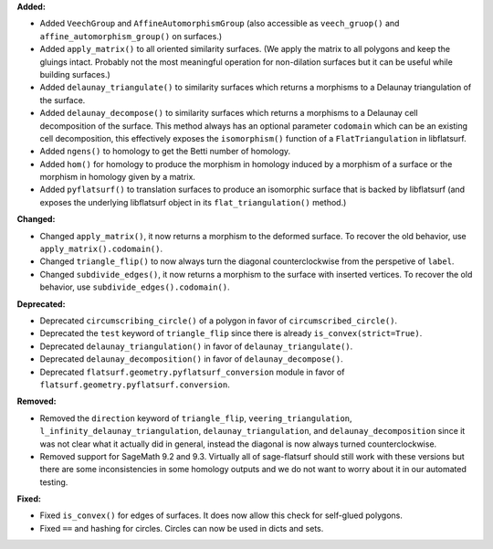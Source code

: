 **Added:**

* Added ``VeechGroup`` and ``AffineAutomorphismGroup`` (also accessible as ``veech_gruop()`` and ``affine_automorphism_group()`` on surfaces.)

* Added ``apply_matrix()`` to all oriented similarity surfaces. (We apply the matrix to all polygons and keep the gluings intact. Probably not the most meaningful operation for non-dilation surfaces but it can be useful while building surfaces.)

* Added ``delaunay_triangulate()`` to similarity surfaces which returns a morphisms to a Delaunay triangulation of the surface.

* Added ``delaunay_decompose()`` to similarity surfaces which returns a morphisms to a Delaunay cell decomposition of the surface. This method always has an optional parameter ``codomain`` which can be an existing cell decomposition, this effectively exposes the ``isomorphism()`` function of a ``FlatTriangulation`` in libflatsurf.

* Added ``ngens()`` to homology to get the Betti number of homology.

* Added ``hom()`` for homology to produce the morphism in homology induced by a morphism of a surface or the morphism in homology given by a matrix.

* Added ``pyflatsurf()`` to translation surfaces to produce an isomorphic surface that is backed by libflatsurf (and exposes the underlying libflatsurf object in its ``flat_triangulation()`` method.)

**Changed:**

* Changed ``apply_matrix()``, it now returns a morphism to the deformed surface. To recover the old behavior, use ``apply_matrix().codomain()``.

* Changed ``triangle_flip()`` to now always turn the diagonal counterclockwise from the perspetive of ``label``.

* Changed ``subdivide_edges()``, it now returns a morphism to the surface with inserted vertices. To recover the old behavior, use ``subdivide_edges().codomain()``.

**Deprecated:**

* Deprecated ``circumscribing_circle()`` of a polygon in favor of ``circumscribed_circle()``.

* Deprecated the ``test`` keyword of ``triangle_flip`` since there is already ``is_convex(strict=True)``.

* Deprecated ``delaunay_triangulation()`` in favor of ``delaunay_triangulate()``.

* Deprecated ``delaunay_decomposition()`` in favor of ``delaunay_decompose()``.

* Deprecated ``flatsurf.geometry.pyflatsurf_conversion`` module in favor of ``flatsurf.geometry.pyflatsurf.conversion``.

**Removed:**

* Removed the ``direction`` keyword of ``triangle_flip``, ``veering_triangulation``, ``l_infinity_delaunay_triangulation``, ``delaunay_triangulation``, and ``delaunay_decomposition`` since it was not clear what it actually did in general, instead the diagonal is now always turned counterclockwise.

* Removed support for SageMath 9.2 and 9.3. Virtually all of sage-flatsurf should still work with these versions but there are some inconsistencies in some homology outputs and we do not want to worry about it in our automated testing.

**Fixed:**

* Fixed ``is_convex()`` for edges of surfaces. It does now allow this check for self-glued polygons.

* Fixed ``==`` and hashing for circles. Circles can now be used in dicts and sets.
